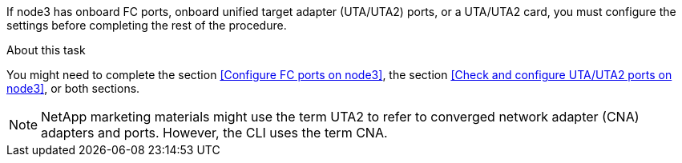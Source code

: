 If node3 has onboard FC ports, onboard unified target adapter (UTA/UTA2) ports, or a UTA/UTA2 card, you must configure the settings before completing the rest of the procedure.

.About this task

You might need to complete the section <<Configure FC ports on node3>>, the section <<Check and configure UTA/UTA2 ports on node3>>, or both sections.

[NOTE]
NetApp marketing materials might use the term UTA2 to refer to converged network adapter (CNA) adapters and ports. However, the CLI uses the term CNA.
